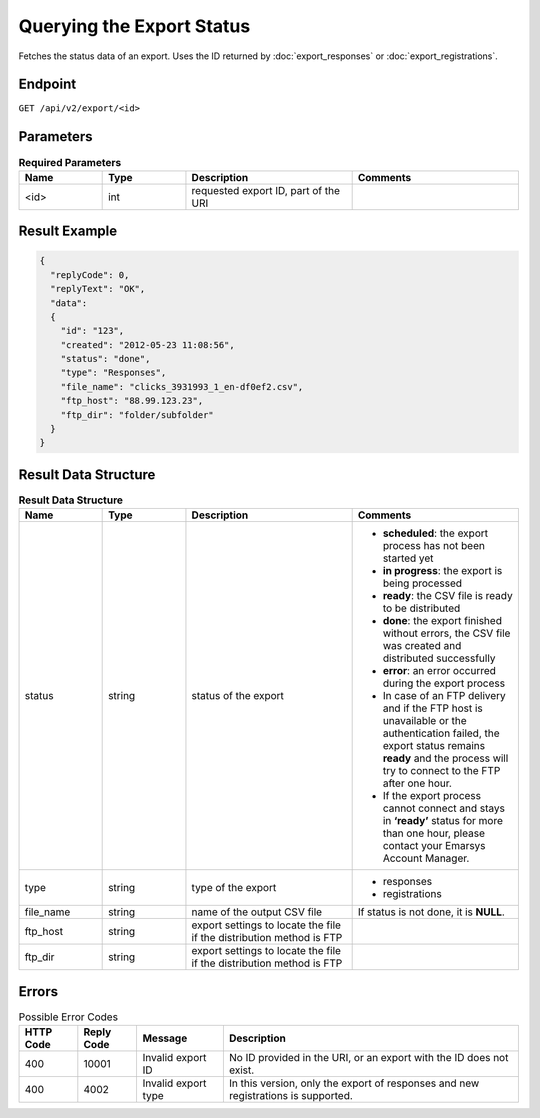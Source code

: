 Querying the Export Status
==========================

Fetches the status data of an export. Uses the ID returned by :doc:`export_responses` or :doc:`export_registrations`.

Endpoint
--------

``GET /api/v2/export/<id>``

Parameters
----------

.. list-table:: **Required Parameters**
   :header-rows: 1
   :widths: 20 20 40 40

   * - Name
     - Type
     - Description
     - Comments
   * - <id>
     - int
     - requested export ID, part of the URI
     -

Result Example
--------------

.. code-block:: json

   {
     "replyCode": 0,
     "replyText": "OK",
     "data":
     {
       "id": "123",
       "created": "2012-05-23 11:08:56",
       "status": "done",
       "type": "Responses",
       "file_name": "clicks_3931993_1_en-df0ef2.csv",
       "ftp_host": "88.99.123.23",
       "ftp_dir": "folder/subfolder"
     }
   }

Result Data Structure
---------------------

.. list-table:: **Result Data Structure**
   :header-rows: 1
   :widths: 20 20 40 40

   * - Name
     - Type
     - Description
     - Comments
   * - status
     - string
     - status of the export
     - * **scheduled**: the export process has not been started yet
       * **in progress**: the export is being processed
       * **ready**: the CSV file is ready to be distributed
       * **done**: the export finished without errors, the CSV file was created and distributed successfully
       * **error**: an error occurred during the export process
       * In case of an FTP delivery and if the FTP host is unavailable or the authentication failed, the export status remains **ready** and the process will try to connect to the FTP after one hour.
       * If the export process cannot connect and stays in **‘ready’** status for more than one hour, please contact your Emarsys Account Manager.
   * - type
     - string
     - type of the export
     - * responses
       * registrations
   * - file_name
     - string
     - name of the output CSV file
     - If status is not done, it is **NULL**.
   * - ftp_host
     - string
     - export settings to locate the file if the distribution method is FTP
     -
   * - ftp_dir
     - string
     - export settings to locate the file if the distribution method is FTP
     -

Errors
------

.. list-table:: Possible Error Codes
   :header-rows: 1

   * - HTTP Code
     - Reply Code
     - Message
     - Description
   * - 400
     - 10001
     - Invalid export ID
     - No ID provided in the URI, or an export with the ID does not exist.
   * - 400
     - 4002
     - Invalid export type
     - In this version, only the export of responses and new registrations is supported.
